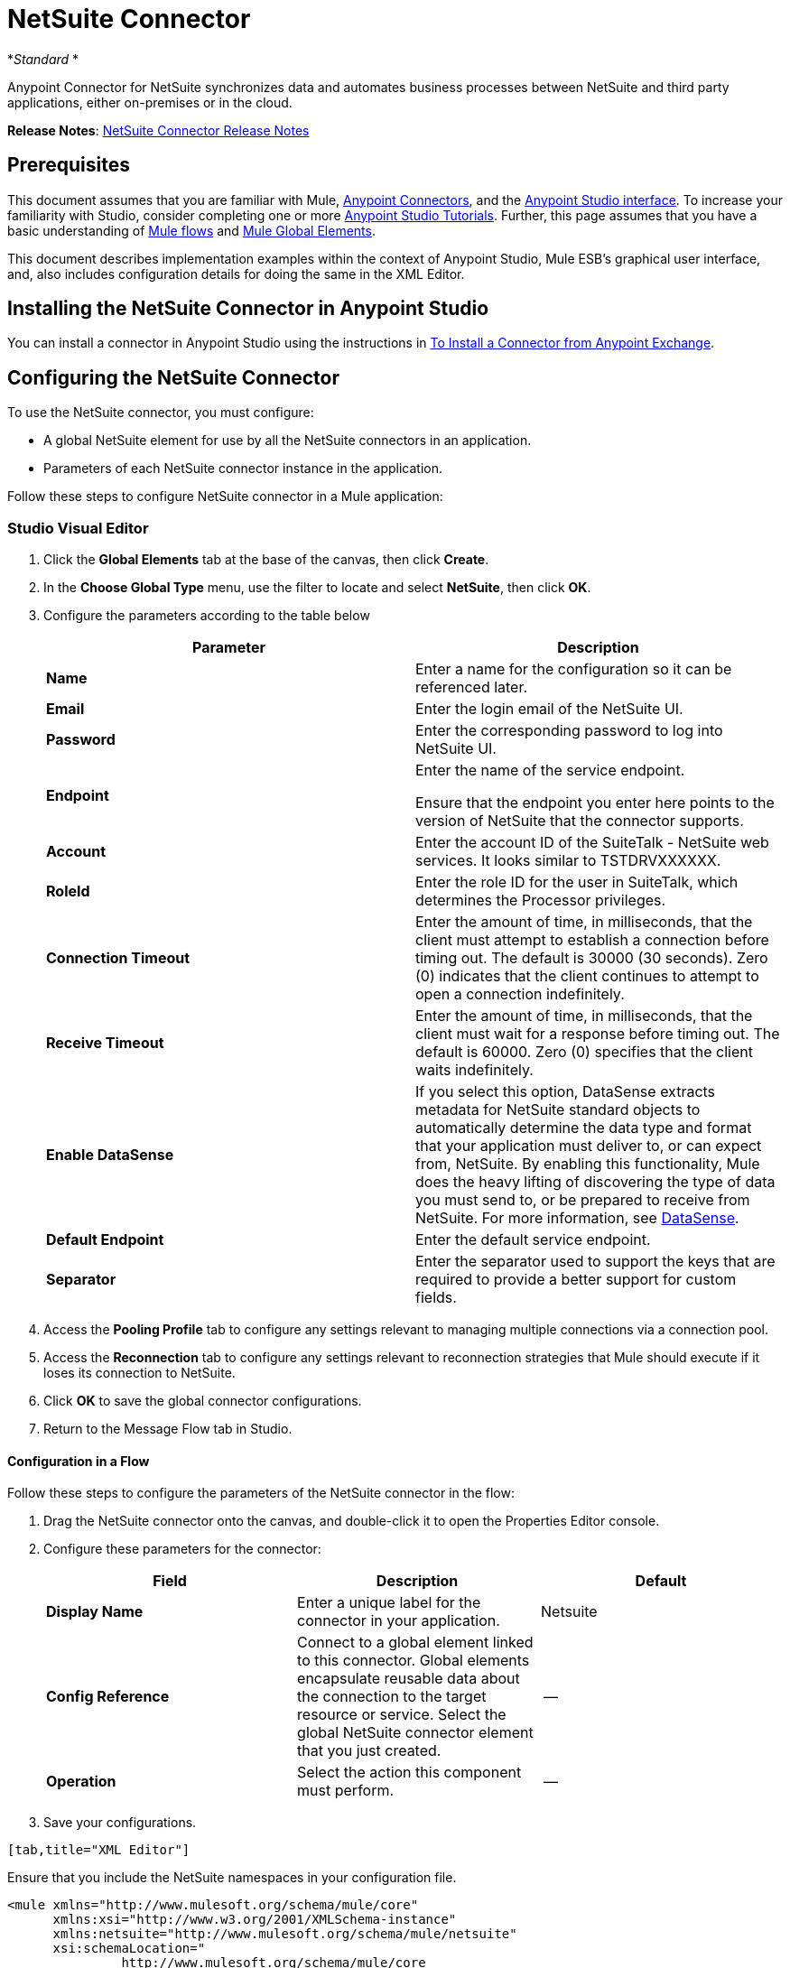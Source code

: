 = NetSuite Connector
:keywords: anypoint studio, connector, endpoint, netsuite

*_Standard_ *

Anypoint Connector for NetSuite synchronizes data and automates business processes between NetSuite and third party applications, either on-premises or in the cloud.

*Release Notes*: link:/release-notes/netsuite-connector-release-notes[NetSuite Connector Release Notes]

== Prerequisites

This document assumes that you are familiar with Mule, link:/mule-user-guide/v/3.6/anypoint-connectors[Anypoint Connectors], and the link:/anypoint-studio/v/6/index[Anypoint Studio interface]. To increase your familiarity with Studio, consider completing one or more link:/anypoint-studio/v/6/basic-studio-tutorial[Anypoint Studio Tutorials]. Further, this page assumes that you have a basic understanding of link:/mule-user-guide/v/3.6/mule-concepts[Mule flows] and link:/mule-user-guide/v/3.6/global-elements[Mule Global Elements]. 

This document describes implementation examples within the context of Anypoint Studio, Mule ESB’s graphical user interface, and, also includes configuration details for doing the same in the XML Editor.

== Installing the NetSuite Connector in Anypoint Studio

You can install a connector in Anypoint Studio using the instructions in link:/mule-user-guide/v/3.6/installing-connectors[To Install a Connector from Anypoint Exchange].

== Configuring the NetSuite Connector

To use the NetSuite connector, you must configure:

* A global NetSuite element for use by all the NetSuite connectors in an application.
* Parameters of each NetSuite connector instance in the application.

Follow these steps to configure NetSuite connector in a Mule application:

=== Studio Visual Editor

. Click the *Global Elements* tab at the base of the canvas, then click *Create*.
. In the *Choose Global Type* menu, use the filter to locate and select *NetSuite*, then click *OK*.
. Configure the parameters according to the table below
+

[%header,cols="2*"]
|===
|Parameter |Description
|*Name* |Enter a name for the configuration so it can be referenced later.
|*Email* |Enter the login email of the NetSuite UI.
|*Password* |Enter the corresponding password to log into NetSuite UI.
|*Endpoint* a|
Enter the name of the service endpoint.

Ensure that the endpoint you enter here points to the version of NetSuite that the connector supports. 

|*Account* |Enter the account ID of the SuiteTalk - NetSuite web services. It looks similar to TSTDRVXXXXXX.
|*RoleId* |Enter the role ID for the user in SuiteTalk, which determines the Processor privileges.
|*Connection Timeout* |Enter the amount of time, in milliseconds, that the client must attempt to establish a connection before timing out. The default is 30000 (30 seconds). Zero (0) indicates that the client continues to attempt to open a connection indefinitely.
|*Receive Timeout* |Enter the amount of time, in milliseconds, that the client must wait for a response before timing out. The default is 60000. Zero (0) specifies that the client waits indefinitely.
|*Enable DataSense* |If you select this option, DataSense extracts metadata for NetSuite standard objects to automatically determine the data type and format that your application must deliver to, or can expect from, NetSuite. By enabling this functionality, Mule does the heavy lifting of discovering the type of data you must send to, or be prepared to receive from NetSuite. For more information, see link:/mule-user-guide/v/3.6/datasense[DataSense].
|*Default Endpoint* |Enter the default service endpoint.
|*Separator* |Enter the separator used to support the keys that are required to provide a better support for custom fields. 
|===
. Access the *Pooling Profile* tab to configure any settings relevant to managing multiple connections via a connection pool.
. Access the *Reconnection* tab to configure any settings relevant to reconnection strategies that Mule should execute if it loses its connection to NetSuite.
. Click *OK* to save the global connector configurations.
. Return to the Message Flow tab in Studio.

==== Configuration in a Flow

Follow these steps to configure the parameters of the NetSuite connector in the flow:

. Drag the NetSuite connector onto the canvas, and double-click it to open the Properties Editor console.
. Configure these parameters for the connector:
+
[%header,cols="34,33,33"]
|===
a|
Field

 a|
Description

 a|
Default

|*Display Name* |Enter a unique label for the connector in your application. |Netsuite
|*Config Reference* |Connect to a global element linked to this connector. Global elements encapsulate reusable data about the connection to the target resource or service. Select the global NetSuite connector element that you just created. |--
|*Operation* |Select the action this component must perform. |--
|===
. Save your configurations.
....
[tab,title="XML Editor"]
....
Ensure that you include the NetSuite namespaces in your configuration file.

[source, xml, linenums]
----
<mule xmlns="http://www.mulesoft.org/schema/mule/core"
      xmlns:xsi="http://www.w3.org/2001/XMLSchema-instance"
      xmlns:netsuite="http://www.mulesoft.org/schema/mule/netsuite"
      xsi:schemaLocation="
               http://www.mulesoft.org/schema/mule/core
               http://www.mulesoft.org/schema/mule/core/current/mule.xsd
               http://www.mulesoft.org/schema/mule/netsuite
               http://www.mulesoft.org/schema/mule/netsuite/current/mule-netsuite.xsd">
 
      <!-- Your flows and configuration elements -->
 
</mule>
----

Follow these steps to configure a NetSuite connector in your application:

. Create a global NetSuite configuration outside and above your flows, using the following global configuration code:
+

[source, xml, linenums]
----
<!-- Simple configuration -->
<netsuite:config name="Netsuite" email="Your NetSuite email" password="Your NetSuite password" account="Your Netsuite account name" roleId="The id of your NetSuite role" doc:name="Netsuite">
----

. Build your application flow, then add a NetSuite connector using one of these operations:  
+
[%header,cols="2*"]
|===
|Operation |Description
|<netsuite:add-file> |Creates a new NetSuite file record.
|<netsuite:add-list> a|
Adds one or more records in the system.

The attributes that define each record can either be the POJOs corresponding to the fields in the record or a map that represents it.

|<netsuite:add-record> |Creates a new record of the specified type.
|<netsuite:add-record-objects> |Creates new records of the specified type.
|<netsuite:async-add-list> |Specifies an asynchronous request equivalent to `addRecord(String, Map, Preferences) `
|<netsuite:async-delete-list> | Specifies an asynchronous request equivalent to `deleteList(List, Preferences) `
|<netsuite:async-delete-list-records> | Specifies an asynchronous request equivalent to `deleteList(List, Preferences) `
|<netsuite:async-get-list> | Specifies an asynchronous request equivalent to `getList(List, Preferences) `
|<netsuite:async-get-list-records> |Specifies an asynchronous request equivalent to `getList(List, Preferences) `
|<netsuite:async-initialize-list> |Specifies an asynchronous request equivalent to `initialize(InitializeRecord, Preferences) `
|<netsuite:async-search> |Searches for all records that match the given filtering expression, asynchronously.
|<netsuite:async-update-list> |Specifies an asynchronous request equivalent to `updateRecord(String, Map, Preferences) `
|<netsuite:async-upsert-list> |Specifies an asynchronous request equivalent to `upsertRecord(String, Map, Preferences) `
|<netsuite:attach-record> |Adds a source contact record to a destination record as an attachment.
|<netsuite:change-email> |Changes the email address for the NetSuite account.
|<netsuite:change-password>s |Changes the password for the NetSuite account.
|<netsuite:check-async-status> |Returns the status of an asynchronous web services submission.
|<netsuite:delete> a|
Deletes a record with the specified BaseRef.


Not all records can be deleted from the system.

|link:http://mulesoft.github.io/netsuite-connector/7.3.0/apidocs/netsuite-apidoc.html#_delete-list[<netsuite:delete-list>] |Deletes one or more records in the system. The records to be deleted are identified through the specified unique identifiers.
|link:http://mulesoft.github.io/netsuite-connector/7.3.0/apidocs/netsuite-apidoc.html#_delete-record[<netsuite:delete-record>] a|
Deletes a record from the system with the specified RecordRef.


Not all records can be deleted from the system.

|link:http://mulesoft.github.io/netsuite-connector/7.3.0/apidocs/netsuite-apidoc.html#_delete-records-list[<netsuite:delete-records-list>] |Deletes one or more records from the system. The records to be deleted are identified through the provided unique identifiers.
|link:http://mulesoft.github.io/netsuite-connector/7.3.0/apidocs/netsuite-apidoc.html#_detach-record[<netsuite:detach-record>] |Detaches a source record from a destination record.
|link:http://mulesoft.github.io/netsuite-connector/7.3.0/apidocs/netsuite-apidoc.html#_get[<netsuite:get>] | Retrieves a record by providing the unique ID for the record.
|link:http://mulesoft.github.io/netsuite-connector/7.3.0/apidocs/netsuite-apidoc.html#_get-async-result[<netsuite:get-async-result>] |Returns the results of an asynchronous web services submission.
|link:http://mulesoft.github.io/netsuite-connector/7.3.0/apidocs/netsuite-apidoc.html#_get-budget-exchange-rates[<netsuite:get-budget-exchange-rates>] |Returns the list of budget exchange rates.
|link:http://mulesoft.github.io/netsuite-connector/7.3.0/apidocs/netsuite-apidoc.html#_get-consolidated-exchange-rates[<netsuite:get-consolidated-exchange-rates>] |Returns the list of consolidated exchange rates.
|link:http://mulesoft.github.io/netsuite-connector/7.3.0/apidocs/netsuite-apidoc.html#_get-current-rate[<netsuite:get-current-rate>] |Gets the exchange rate between two currencies based on a certain date.
|link:http://mulesoft.github.io/netsuite-connector/7.3.0/apidocs/netsuite-apidoc.html#_get-custom-record[<netsuite:get-custom-record>] | Retrieves a custom record by providing the unique ID for the record.
|link:http://mulesoft.github.io/netsuite-connector/7.3.0/apidocs/netsuite-apidoc.html#_get-customization-ids[<netsuite:get-customization-ids>] |Returns the IDs of available customizations for a given record type.
|link:http://mulesoft.github.io/netsuite-connector/7.3.0/apidocs/netsuite-apidoc.html#_get-data-center-urls[<netsuite:get-data-center-urls>] |Gets datacenter URLS - use for dynamic discovery of datacenter-specific URLs to access NetSuite as partner applications.
|link:http://mulesoft.github.io/netsuite-connector/7.3.0/apidocs/netsuite-apidoc.html#_get-deleted-records[<netsuite:get-deleted-records>] |Returns a list of deleted records of the specified record type that match a given date expression.
|link:http://mulesoft.github.io/netsuite-connector/7.3.0/apidocs/netsuite-apidoc.html#_get-item-availability[<netsuite:get-item-availability>] |Returns the availability of a given record reference.
|link:http://mulesoft.github.io/netsuite-connector/7.3.0/apidocs/netsuite-apidoc.html#_get-list[<netsuite:get-list>] |Retrieves a list of objects referenced in the list of BaseRef object.
|link:http://mulesoft.github.io/netsuite-connector/7.3.0/apidocs/netsuite-apidoc.html#_get-posting-transaction-summary[<netsuite:get-posting-transaction-summary>] | Retrieves a summary of the actual data in an account.
|<http://netsuiteget-record[netsuite:get-record]> |Retrieves a record by providing the unique ID for the record.
|link:http://mulesoft.github.io/netsuite-connector/7.3.0/apidocs/netsuite-apidoc.html#_get-records[<netsuite:get-records>] | Retrieves a list of all records of the specified type.
|link:http://mulesoft.github.io/netsuite-connector/7.3.0/apidocs/netsuite-apidoc.html#_get-saved-search[<netsuite:get-saved-search>] |Retrieves a list of existing saved searches for the given record type.
|link:http://mulesoft.github.io/netsuite-connector/7.3.0/apidocs/netsuite-apidoc.html#_get-select-value[<netsuite:get-select-value>] | Retrieves valid values for a given recordRef field where the referenced record type is not yet exposed in the web services API or when the logged in role does not have permission to the instances of the record type.
|link:http://mulesoft.github.io/netsuite-connector/7.3.0/apidocs/netsuite-apidoc.html#_get-server-time[<netsuite:get-server-time>] |Returns the server time, resulting in more accurate and reliable synchronization of data than using local client time.
|link:http://mulesoft.github.io/netsuite-connector/7.3.0/apidocs/netsuite-apidoc.html#_initialize[<netsuite:initialize>] |Populates fields on transaction line items with values from a related record in a way similar to how empty text boxes are pre-populated within the Netsuite UI.
|link:http://mulesoft.github.io/netsuite-connector/7.3.0/apidocs/netsuite-apidoc.html#_initialize-list[<netsuite:initialize-list>] |Emulates the UI workflow by pre-populating fields on transaction line items with values from a related record.
|link:http://mulesoft.github.io/netsuite-connector/7.3.0/apidocs/netsuite-apidoc.html#_map-sso[<netsuite:map-sso>] |Automates the mapping between external application credentials and NetSuite’s credentials for a user.
|link:http://mulesoft.github.io/netsuite-connector/7.3.0/apidocs/netsuite-apidoc.html#_query-as-native-result[<netsuite:query-as-native-result>] |Returns a SearchResult containing a list of records or columns matching the specified query.
|link:http://mulesoft.github.io/netsuite-connector/7.3.0/apidocs/netsuite-apidoc.html#_query-records[<netsuite:query-records>] |Returns a list of records.
|link:http://mulesoft.github.io/netsuite-connector/7.3.0/apidocs/netsuite-apidoc.html#_search[<netsuite:search>] |Executes a search on a specific record type based on a set of criteria.
|link:http://mulesoft.github.io/netsuite-connector/7.3.0/apidocs/netsuite-apidoc.html#_search-more[<netsuite:search-more>] |Retrieves more records after an initial search operation.
|link:http://mulesoft.github.io/netsuite-connector/7.3.0/apidocs/netsuite-apidoc.html#_search-more-with-id[<netsuite:search-more-with-id>] |References a specific search result set by its searchId - a parameter included in all search results.
|link:http://mulesoft.github.io/netsuite-connector/7.3.0/apidocs/netsuite-apidoc.html#_search-next[<netsuite:search-next>] |Retrieves the next set of records after an initial search operation.
|link:http://mulesoft.github.io/netsuite-connector/7.3.0/apidocs/netsuite-apidoc.html#_search-with-expression[<netsuite:search-with-expression>] |Executes a search on a specific record type based on a set of criteria.
|link:http://mulesoft.github.io/netsuite-connector/7.3.0/apidocs/netsuite-apidoc.html#_sso-login[<netsuite:sso-login>] |Establishes a single sign-on connection.
|link:http://mulesoft.github.io/netsuite-connector/7.3.0/apidocs/netsuite-apidoc.html#_update-invitee-status[<netsuite:update-invitee-status>] |Sets a new invitation status for a given event.
|link:http://mulesoft.github.io/netsuite-connector/7.3.0/apidocs/netsuite-apidoc.html#_update-invitee-status-list[<netsuite:update-invitee-status-list>] |Sets a new invitation status for a given event.
|link:http://mulesoft.github.io/netsuite-connector/7.3.0/apidocs/netsuite-apidoc.html#_update-list[<netsuite:update-list>] |Updates one or more existing records in the system by providing new values for some fields in the records.
|link:http://mulesoft.github.io/netsuite-connector/7.3.0/apidocs/netsuite-apidoc.html#_update-record[<netsuite:update-record>] |Updates an existing record.
|link:http://mulesoft.github.io/netsuite-connector/7.3.0/apidocs/netsuite-apidoc.html#_update-records-list[<netsuite:update-records-list>] |Updates one or more existing records in the system by providing a list of records.
|link:http://mulesoft.github.io/netsuite-connector/7.3.0/apidocs/netsuite-apidoc.html#_upsert-list[<netsuite:upsert-list>] |Updates one or more instances of a record type in the system.
|link:http://mulesoft.github.io/netsuite-connector/7.3.0/apidocs/netsuite-apidoc.html#_upsert-record[<netsuite:upsert-record>] |Adds a new instance or updates an instance of a record in the system.
|===
....
------

== Example Use Case

Add a new Employee record in NetSuite using a Mule application. 

image:NetSuiteDemoFlow.png[NetSuiteDemoFlow]

. Drag an *HTTP* connector into a new flow, click the green plus to the right of Connector Configuration and set the values to: Host: *localhost* and Port: **8081**. Click *OK*. In the Basic Settings, set the *Path* to *accountWithCustomFields*.

+
image:HTTPSettings.png[HTTPSettings]
+

. Add a *Set Payload* transformer after the HTTP connector to process the message payload. Configure the transformer as shown below.
+
image:setpayload.jpg[setpayload]
+

[%header%autowidth.spread]
|===
|Field |Value
|*Display Name* |Set Payload (or any other name you prefer)
|*Value* |`# [['name':message.inboundProperties['name'],'lastname':message.inboundProperties['lastname'],'e-mail':message.inboundProperties['email'],'externalId':message.inboundProperties['externalId']]]`
|===
+

. Drag the *NetSuite* connector onto the canvas, then select it to open the properties editor console.
. Click the plus sign next to the *Connector Configuration* field to add a new NetSuite global element.
+
image:global+element.jpg[global+element]
+
. Configure the global element as follows:
+
[%header%autowidth.spread]
|===
|Field |Value
|*Name* |NetSuite (or any other name you prefer)
|*Email* |<Your NetSuite Email>
|*Password* |<Your NetSuite password>
|*Account* |<Your NetSuite account> (It looks similiar to TSTDRVXXXXXX.)
|*Role Id* |Enter the id of the role you use to login in SuiteTalk, which determines the Processor privileges.
|===
+
. In the properties editor of the NetSuite connector, configure the remaining parameters:
+
image:Configuration.jpg[Configuration]
+
[%header%autowidth.spread]
|===
|Field |Value
|*Display Name* |NetSuite (or any other name you prefer)
|*Config Reference* |NetSuite (name of the global element you have created)
|*Operation* |Add record
|*Record Type* |Employee
|===
+
. Drag a *DataMapper* transformer between the Set Payload transformer and the NetSuite connector, then click it to open its properties editor.
. Configure its Input properties according to the steps below. +
.. In the *Input type*, select **Map<k,v>**, then select *User Defined*.
.. Click **Create/Edit Structure**.  
.. Enter a name for the Map, then select *Element* for** Type**.
.. Add the child fields according to the table below.
+
[%header,cols="2*"]
|===
a|
Name

 a|
Type

|*e-mail* |String
|*externalId* |String
|*lastname* |String
|*name* |String
|===
+
.. The Output properties are automatically configured to correspond to the NetSuite connector.
.. Click *Create Mapping*, then drag each input data field to its corresponding output NetSuite field. Click the blank space on the canvas to save the changes.
. Add a *Object to Json* transformer onto the flow to capture the response from the NetSuite connector and display it as a HTTP response. 
. Run the project as a Mule Application (right-click project name, then select *Run As > Mule Application* ). 
. From a browser, e nter the employee's e-mail address, externalId, lastname, and name in the form of the following query parameters:**  http://localhost:8081/accountWithCustomFields?** * email  =<employee's email address> &externalId=<employee's externalId> &lname= <employee's last name>&name=<employee's firstname> *
. Mule conducts the query, and adds the Employee record to NetSuite.

=== XML Editor

. Add a *netsuite:config* element to your project, then configure its attributes according to the  table below.
+

[source, xml, linenums]
----
<netsuite:config name="NetSuite" email="email@youremail.com" password="netsuite_password" account="netsuite_account" roleId="netsuite_role" doc:name="Netsuite">
            </netsuite:config>
----

+
[%header%autowidth.spread]
|===
|Attribute |Value
|*name* |NetSuite
|*email* |<Your NetSuite Email>
|*password* |<Your NetSuite password>
|*account* |<Your NetSuite account> (It looks similiar to TSTDRVXXXXXX.)
|*roleId* |Enter the ID of the role you use to login in SuiteTalk, which determines the Processor privileges.
|*doc:name* |NetSuite
|===
.  Create a Mule flow with an HTTP endpoint, configuring the endpoint as follows:  
+

[source, xml, linenums]
----
<http:inbound-endpoint exchange-pattern="request-response" host="localhost" port="8081" path="accountWithCustomFields" doc:name="HTTP"/>
----

+
[%header,cols="2*"]
|===
|Attribute |Value
|*exchange-pattern* |request-response
|*host* |localhost
|*port* |8081
|*path* a|`accountWithCustomFields` |*doc:name* |HTTP
|===
. Add a *set-payload* element to set the message payload in the flow.
+

[source, xml, linenums]
----
<set-payload value="#[['name':message.inboundProperties['name'],'lastname':message.inboundProperties['lastname'],'e-mail':message.inboundProperties['email'],'externalId':message.inboundProperties['externalId']]]" doc:name="Set Payload"/>
----

. Add a **data-mapper** element to pass the message payload to NetSuite.
+

[source, xml, linenums]
----
<data-mapper:transform config-ref="Map_To_EMPLOYEE" doc:name="Map To EMPLOYEE"/>
----

. Add a *netsuite:add-record* element to your flow as follows:
+

[source, xml, linenums]
----
<netsuite:add-record config-ref="Netsuite" doc:name="Netsuite Add Record" recordType="EMPLOYEE"/>
----

. Configure the data-mapper through the Visual Editor. Switch the view to Message Flow view, then click the *DataMapper* transformer to set its properties.
.. In the *Input type*, select **Map<k,v>**, then select *User Defined*.
.. Click **Create/Edit Structure**.  
.. Enter a name for the Map, then select *Element* for** Type**.
.. Add the child fields according to the table below.
+
[%header,cols="2*"]
|===
a|
Name

 a|
Type

|*e-mail* |String
|*externalId* |String
|*lastname* |String
|*name* |String
|===
. Add a *json:object-to-json-transformer* element to the flow to capture the response from the NetSuite connector and display it as an HTTP response. 
+

[source, xml, linenums]
----
<json:object-to-json-transformer doc:name="Object to JSON"/>
----

. Run the project as a Mule Application (right-click project name, then select **Run As > Mule Application**). 
. From a browser, e nter the employee's e-mail address, externalId, lastname, and name in the form of the following query parameters:**  http://localhost:8081/accountWithCustomFields ?** * email =<employee's email address> &externalId=<employee's externalId> &lname= <employee's last name>&name=<employee's firstname> *
. Mule conducts the query, and adds the Employee record to NetSuite.
....
------

Example Code

[NOTE]
====
Keep in mind that for this example code to work, you must manually configure the following values of the *global NetSuite connector* to match your instance of NetSuite:

* Email
* Password
* Account
* Role ID
====

[source, xml, linenums]
----
<mule xmlns:data-mapper="http://www.mulesoft.org/schema/mule/ee/data-mapper" xmlns:json="http://www.mulesoft.org/schema/mule/json" xmlns:netsuite="http://www.mulesoft.org/schema/mule/netsuite"
    xmlns:http="http://www.mulesoft.org/schema/mule/http" xmlns="http://www.mulesoft.org/schema/mule/core"
    xmlns:doc="http://www.mulesoft.org/schema/mule/documentation"
    xmlns:spring="http://www.springframework.org/schema/beans"
    xmlns:xsi="http://www.w3.org/2001/XMLSchema-instance"
    xsi:schemaLocation="http://www.springframework.org/schema/beans http://www.springframework.org/schema/beans/spring-beans-current.xsd
http://www.mulesoft.org/schema/mule/core http://www.mulesoft.org/schema/mule/core/current/mule.xsd
http://www.mulesoft.org/schema/mule/http http://www.mulesoft.org/schema/mule/http/current/mule-http.xsd
http://www.mulesoft.org/schema/mule/netsuite http://www.mulesoft.org/schema/mule/netsuite/current/mule-netsuite.xsd
http://www.mulesoft.org/schema/mule/ee/data-mapper http://www.mulesoft.org/schema/mule/ee/data-mapper/current/mule-data-mapper.xsd
http://www.mulesoft.org/schema/mule/json http://www.mulesoft.org/schema/mule/json/current/mule-json.xsd">
    <netsuite:config name="Netsuite" email="${email}"
        password="${password}" account="${account}" connectionTimeout="50000"
        receiveTimeout="50000" doc:name="Netsuite" roleId="${RoleID}">
        <netsuite:connection-pooling-profile
            initialisationPolicy="INITIALISE_ONE" exhaustedAction="WHEN_EXHAUSTED_GROW" />
    </netsuite:config>
    <data-mapper:config name="JSON_To___customRecordType__21____customrecord21" transformationGraphPath="json_to___customrecordtype__21____customrecord21.grf" doc:name="JSON_To___customRecordType__21____customrecord21"/>
    <data-mapper:config name="Map_To_EMPLOYEE" transformationGraphPath="map_to_employee.grf" doc:name="Map_To_EMPLOYEE"/>
    <http:listener-config name="HTTP_Listener_Configuration" host="localhost" port="8081" doc:name="HTTP Listener Configuration"/>
    <http:listener-config name="HTTP_Listener_Configuration1" host="localhost" port="8081" doc:name="HTTP Listener Configuration"/>
    <flow name="netsuite-demoFlow1" >
    <http:listener config-ref="HTTP_Listener_Configuration" path="accountWithCustomFields" doc:name="HTTP"/>
    <set-payload value="#[['name':message.inboundProperties['name'],'lastname':message.inboundProperties['lastname'],'e-mail':message.inboundProperties['email'],'externalId':message.inboundProperties['externalId']]]" doc:name="Set Payload"/>
    <data-mapper:transform config-ref="Map_To_EMPLOYEE" doc:name="Map To EMPLOYEE"/>
        <netsuite:add-record
            config-ref="Netsuite" doc:name="Netsuite Add Record" recordType="EMPLOYEE"/>
        <json:object-to-json-transformer doc:name="Object to JSON"/>
    </flow>
  <flow name="netsuite-demoFlow2" >
    <http:listener config-ref="HTTP_Listener_Configuration1" path="customRecord" doc:name="HTTP"/>
    <data-mapper:transform config-ref="JSON_To___customRecordType__21____customrecord21" doc:name="JSON To __customRecordType__21____customrecord21"/>
    <netsuite:add-record config-ref="Netsuite" recordType="__customRecordType__21____customrecord21" doc:name="Netsuite"/>
    <json:object-to-json-transformer doc:name="Object to JSON"/>
  </flow>
</mule>
----
